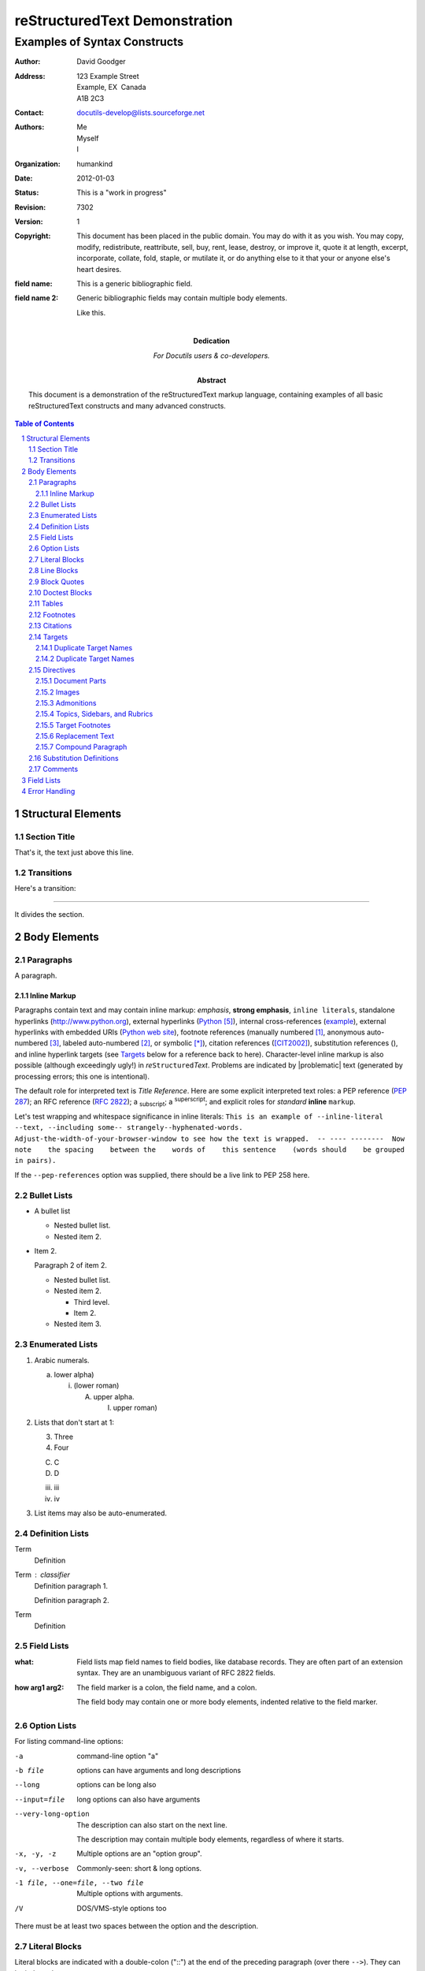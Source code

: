 .. This is a comment. Note how any initial comments are moved by
   transforms to after the document title, subtitle, and docinfo.

================================
 reStructuredText Demonstration
================================

.. Above is the document title, and below is the subtitle.
   They are transformed from section titles after parsing.

--------------------------------
 Examples of Syntax Constructs
--------------------------------

.. bibliographic fields (which also require a transform):

:Author: David Goodger
:Address: 123 Example Street
          Example, EX  Canada
          A1B 2C3
:Contact: docutils-develop@lists.sourceforge.net
:Authors: Me; Myself; I
:organization: humankind
:date: $Date: 2012-01-03 19:23:53 +0000 (Tue, 03 Jan 2012) $
:status: This is a "work in progress"
:revision: $Revision: 7302 $
:version: 1
:copyright: This document has been placed in the public domain. You
            may do with it as you wish. You may copy, modify,
            redistribute, reattribute, sell, buy, rent, lease,
            destroy, or improve it, quote it at length, excerpt,
            incorporate, collate, fold, staple, or mutilate it, or do
            anything else to it that your or anyone else's heart
            desires.
:field name: This is a generic bibliographic field.
:field name 2:
    Generic bibliographic fields may contain multiple body elements.

    Like this.

:Dedication:

    For Docutils users & co-developers.

:abstract:

    This document is a demonstration of the reStructuredText markup
    language, containing examples of all basic reStructuredText
    constructs and many advanced constructs.

.. meta::
   :keywords: reStructuredText, demonstration, demo, parser
   :description lang=en: A demonstration of the reStructuredText
       markup language, containing examples of all basic
       constructs and many advanced constructs.

.. contents:: Table of Contents
.. section-numbering::


Structural Elements
===================

Section Title
-------------

That's it, the text just above this line.

Transitions
-----------

Here's a transition:

---------

It divides the section.

Body Elements
=============

Paragraphs
----------

A paragraph.

Inline Markup
`````````````

Paragraphs contain text and may contain inline markup: *emphasis*,
**strong emphasis**, ``inline literals``, standalone hyperlinks
(http://www.python.org), external hyperlinks (Python_), internal
cross-references (example_), external hyperlinks with embedded URIs
(`Python web site <http://www.python.org>`__), footnote references
(manually numbered [1]_, anonymous auto-numbered [#]_, labeled
auto-numbered [#label]_, or symbolic [*]_), citation references
([CIT2002]_), substitution references (|example|), and _`inline
hyperlink targets` (see Targets_ below for a reference back to here).
Character-level inline markup is also possible (although exceedingly
ugly!) in *re*\ ``Structured``\ *Text*.  Problems are indicated by
|problematic| text (generated by processing errors; this one is
intentional).

The default role for interpreted text is `Title Reference`.  Here are
some explicit interpreted text roles: a PEP reference (:PEP:`287`); an
RFC reference (:RFC:`2822`); a :sub:`subscript`; a :sup:`superscript`;
and explicit roles for :emphasis:`standard` :strong:`inline`
:literal:`markup`.

.. DO NOT RE-WRAP THE FOLLOWING PARAGRAPH!

Let's test wrapping and whitespace significance in inline literals:
``This is an example of --inline-literal --text, --including some--
strangely--hyphenated-words.  Adjust-the-width-of-your-browser-window
to see how the text is wrapped.  -- ---- --------  Now note    the
spacing    between the    words of    this sentence    (words
should    be grouped    in pairs).``

If the ``--pep-references`` option was supplied, there should be a
live link to PEP 258 here.

Bullet Lists
------------

- A bullet list

  + Nested bullet list.
  + Nested item 2.

- Item 2.

  Paragraph 2 of item 2.

  * Nested bullet list.
  * Nested item 2.

    - Third level.
    - Item 2.

  * Nested item 3.

Enumerated Lists
----------------

1. Arabic numerals.

   a) lower alpha)

      (i) (lower roman)

          A. upper alpha.

             I) upper roman)

2. Lists that don't start at 1:

   3. Three

   4. Four

   C. C

   D. D

   iii. iii

   iv. iv

#. List items may also be auto-enumerated.

Definition Lists
----------------

Term
    Definition
Term : classifier
    Definition paragraph 1.

    Definition paragraph 2.
Term
    Definition

Field Lists
-----------

:what: Field lists map field names to field bodies, like database
       records.  They are often part of an extension syntax.  They are
       an unambiguous variant of RFC 2822 fields.

:how arg1 arg2:

    The field marker is a colon, the field name, and a colon.

    The field body may contain one or more body elements, indented
    relative to the field marker.

Option Lists
------------

For listing command-line options:

-a            command-line option "a"
-b file       options can have arguments
              and long descriptions
--long        options can be long also
--input=file  long options can also have
              arguments

--very-long-option
              The description can also start on the next line.

              The description may contain multiple body elements,
              regardless of where it starts.

-x, -y, -z    Multiple options are an "option group".
-v, --verbose  Commonly-seen: short & long options.
-1 file, --one=file, --two file
              Multiple options with arguments.
/V            DOS/VMS-style options too

There must be at least two spaces between the option and the
description.

Literal Blocks
--------------

Literal blocks are indicated with a double-colon ("::") at the end of
the preceding paragraph (over there ``-->``).  They can be indented::

    if literal_block:
        text = 'is left as-is'
        spaces_and_linebreaks = 'are preserved'
        markup_processing = None

Or they can be quoted without indentation::

>> Great idea!
>
> Why didn't I think of that?

Line Blocks
-----------

| This is a line block.  It ends with a blank line.
|     Each new line begins with a vertical bar ("|").
|     Line breaks and initial indents are preserved.
| Continuation lines are wrapped portions of long lines;
  they begin with a space in place of the vertical bar.
|     The left edge of a continuation line need not be aligned with
  the left edge of the text above it.

| This is a second line block.
|
| Blank lines are permitted internally, but they must begin with a "|".

Take it away, Eric the Orchestra Leader!

    | A one, two, a one two three four
    |
    | Half a bee, philosophically,
    |     must, *ipso facto*, half not be.
    | But half the bee has got to be,
    |     *vis a vis* its entity.  D'you see?
    |
    | But can a bee be said to be
    |     or not to be an entire bee,
    |         when half the bee is not a bee,
    |             due to some ancient injury?
    |
    | Singing...

Block Quotes
------------

Block quotes consist of indented body elements:

    My theory by A. Elk.  Brackets Miss, brackets.  This theory goes
    as follows and begins now.  All brontosauruses are thin at one
    end, much much thicker in the middle and then thin again at the
    far end.  That is my theory, it is mine, and belongs to me and I
    own it, and what it is too.

    -- Anne Elk (Miss)

Doctest Blocks
--------------

>>> print 'Python-specific usage examples; begun with ">>>"'
Python-specific usage examples; begun with ">>>"
>>> print '(cut and pasted from interactive Python sessions)'
(cut and pasted from interactive Python sessions)

Tables
------

Here's a grid table followed by a simple table:

+------------------------+------------+----------+----------+
| Header row, column 1   | Header 2   | Header 3 | Header 4 |
| (header rows optional) |            |          |          |
+========================+============+==========+==========+
| body row 1, column 1   | column 2   | column 3 | column 4 |
+------------------------+------------+----------+----------+
| body row 2             | Cells may span columns.          |
+------------------------+------------+---------------------+
| body row 3             | Cells may  | - Table cells       |
+------------------------+ span rows. | - contain           |
| body row 4             |            | - body elements.    |
+------------------------+------------+----------+----------+
| body row 5             | Cells may also be     |          |
|                        | empty: ``-->``        |          |
+------------------------+-----------------------+----------+

=====  =====  ======
   Inputs     Output
------------  ------
  A      B    A or B
=====  =====  ======
False  False  False
True   False  True
False  True   True
True   True   True
=====  =====  ======

Footnotes
---------

.. [1] A footnote contains body elements, consistently indented by at
   least 3 spaces.

   This is the footnote's second paragraph.

.. [#label] Footnotes may be numbered, either manually (as in [1]_) or
   automatically using a "#"-prefixed label.  This footnote has a
   label so it can be referred to from multiple places, both as a
   footnote reference ([#label]_) and as a hyperlink reference
   (label_).

.. [#] This footnote is numbered automatically and anonymously using a
   label of "#" only.

.. [*] Footnotes may also use symbols, specified with a "*" label.
   Here's a reference to the next footnote: [*]_.

.. [*] This footnote shows the next symbol in the sequence.

.. [4] Here's an unreferenced footnote, with a reference to a
   nonexistent footnote: [5]_.

Citations
---------

.. [CIT2002] Citations are text-labeled footnotes. They may be
   rendered separately and differently from footnotes.

Here's a reference to the above, [CIT2002]_, and a [nonexistent]_
citation.

Targets
-------

.. _example:

This paragraph is pointed to by the explicit "example" target. A
reference can be found under `Inline Markup`_, above. `Inline
hyperlink targets`_ are also possible.

Section headers are implicit targets, referred to by name. See
Targets_, which is a subsection of `Body Elements`_.

Explicit external targets are interpolated into references such as
"Python_".

.. _Python: http://www.python.org/

Targets may be indirect and anonymous.  Thus `this phrase`__ may also
refer to the Targets_ section.

__ Targets_

Here's a `hyperlink reference without a target`_, which generates an
error.

Duplicate Target Names
``````````````````````

Duplicate names in section headers or other implicit targets will
generate "info" (level-1) system messages.  Duplicate names in
explicit targets will generate "warning" (level-2) system messages.

Duplicate Target Names
``````````````````````

Since there are two "Duplicate Target Names" section headers, we
cannot uniquely refer to either of them by name.  If we try to (like
this: `Duplicate Target Names`_), an error is generated.

Directives
----------

.. contents:: :local:

These are just a sample of the many reStructuredText Directives.  For
others, please see
http://docutils.sourceforge.net/docs/ref/rst/directives.html.

Document Parts
``````````````

An example of the "contents" directive can be seen above this section
(a local, untitled table of contents_) and at the beginning of the
document (a document-wide `table of contents`_).

Images
``````

An image directive (also clickable -- a hyperlink reference):

.. image:: https://via.placeholder.com/516x49/ff8700/ffffff?text=reStructuredText
   :target: directives_

A figure directive:

.. figure:: https://via.placeholder.com/516x49/ff8700/ffffff?text=reStructuredText
   :alt: reStructuredText, the markup syntax

   A figure is an image with a caption and/or a legend:

   +------------+-----------------------------------------------+
   | re         | Revised, revisited, based on 're' module.     |
   +------------+-----------------------------------------------+
   | Structured | Structure-enhanced text, structuredtext.      |
   +------------+-----------------------------------------------+
   | Text       | Well it is, isn't it?                         |
   +------------+-----------------------------------------------+

   This paragraph is also part of the legend.

A figure directive with center alignment

.. figure:: https://via.placeholder.com/516x49/ff8700/ffffff?text=reStructuredText
   :align: center
   :width: 300

Admonitions
```````````

.. Attention:: Directives at large.

.. Caution::

   Don't take any wooden nickels.

.. DANGER:: Mad scientist at work!

.. Error:: Does not compute.

.. Hint:: It's bigger than a bread box.

.. Important::
   - Wash behind your ears.
   - Clean up your room.
   - Call your mother.
   - Back up your data.

.. Note:: This is a note.

.. Tip:: 15% if the service is good.

.. WARNING:: Strong prose may provoke extreme mental exertion.
   Reader discretion is strongly advised.

.. admonition:: And, by the way...

   You can make up your own admonition too.

Topics, Sidebars, and Rubrics
`````````````````````````````

.. sidebar:: Sidebar Title
   :subtitle: Optional Subtitle

   This is a sidebar.  It is for text outside the flow of the main
   text.

   .. rubric:: This is a rubric inside a sidebar

   Sidebars often appears beside the main text with a border and
   background color.

.. topic:: Topic Title

   This is a topic.

.. rubric:: This is a rubric

Target Footnotes
````````````````

.. target-notes::

Replacement Text
````````````````

I recommend you try |Python|_.

.. |Python| replace:: Python, *the* best language around

Compound Paragraph
``````````````````

.. compound::

   This paragraph contains a literal block::

       Connecting... OK
       Transmitting data... OK
       Disconnecting... OK

   and thus consists of a simple paragraph, a literal block, and
   another simple paragraph.  Nonetheless it is semantically *one*
   paragraph.

This construct is called a *compound paragraph* and can be produced
with the "compound" directive.

Substitution Definitions
------------------------

An inline image (|example|) example:

.. |EXAMPLE| image:: https://via.placeholder.com/16/ff8700

(Substitution definitions are not visible in the HTML source.)

Comments
--------

Here's one:

.. Comments begin with two dots and a space. Anything may
   follow, except for the syntax of footnotes, hyperlink
   targets, directives, or substitution definitions.

   Double-dashes -- "--" -- must be escaped somehow in HTML output.

(View the HTML source to see the comment.)

Field Lists
===========

:Field List:
    Lorem ipsum dolor sit amet, consectetur adipisicing elit, sed do
    eiusmod tempor incididunt ut labore et dolore magna aliqua. Ut enim ad
    minim veniam, quis nostrud exercitation ullamco laboris nisi ut aliquip
    ex ea commodo consequat.

    Duis aute irure dolor in reprehenderit in voluptate velit esse cillum
    dolore eu fugiat nulla pariatur. Excepteur sint occaecat cupidatat non
    proident, sunt in culpa qui officia deserunt mollit anim id est laborum.

some text

:Field List 2: Lorem ipsum dolor sit amet, consectetur adipisicing elit, sed do eiusmod tempor

Error Handling
==============

Any errors caught during processing will generate system messages.

|*** Expect 6 errors (including this one). ***|

There should be six messages in the following, auto-generated
section, "Docutils System Messages":

.. section should be added by Docutils automatically

demo.rst from: http://docutils.sourceforge.net/docs/user/rst/demo.txt
